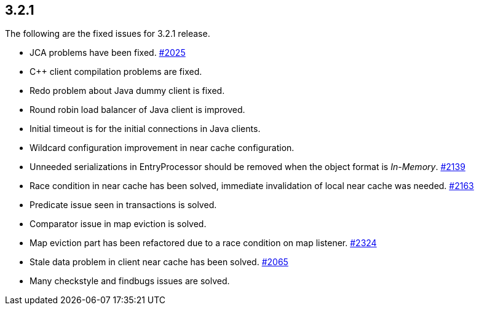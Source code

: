
== 3.2.1

The following are the fixed issues for 3.2.1 release.

* JCA problems have been fixed.
https://github.com/hazelcast/hazelcast/issues/2025[#2025]
* C++ client compilation problems are fixed.
* Redo problem about Java dummy client is fixed.
* Round robin load balancer of Java client is improved.
* Initial timeout is for the initial connections in Java clients.
* Wildcard configuration improvement in near cache configuration.
* Unneeded serializations in EntryProcessor should be removed when the
object format is _In-Memory_.
https://github.com/hazelcast/hazelcast/issues/2139[#2139]
* Race condition in near cache has been solved, immediate invalidation
of local near cache was needed.
https://github.com/hazelcast/hazelcast/issues/2163[#2163]
* Predicate issue seen in transactions is solved.
* Comparator issue in map eviction is solved.
* Map eviction part has been refactored due to a race condition on map
listener. https://github.com/hazelcast/hazelcast/issues/2324[#2324]
* Stale data problem in client near cache has been solved.
https://github.com/hazelcast/hazelcast/issues/2065[#2065]
* Many checkstyle and findbugs issues are solved.
